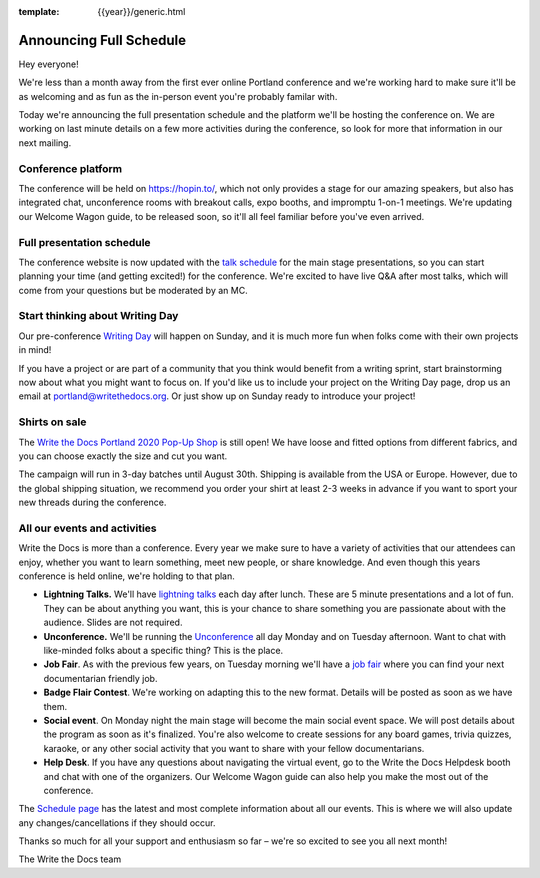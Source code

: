 :template: {{year}}/generic.html

.. post:: July 17, 2020
   :tags: {{year}}, portland-{{year}}, schedule

Announcing Full Schedule
========================

Hey everyone!

We're less than a month away from the first ever online Portland conference and we're working hard to make sure it'll be as welcoming and as fun as the in-person event you're probably familar with.

Today we're announcing the full presentation schedule and the platform we'll be hosting the conference on.
We are working on last minute details on a few more activities during the conference, so look for more that information in our next mailing.

Conference platform
--------------------

The conference will be held on https://hopin.to/, which not only provides a stage for our amazing speakers, but also has integrated chat, unconference rooms with breakout calls, expo booths, and impromptu 1-on-1 meetings. We're updating our Welcome Wagon guide, to be released soon, so it'll all feel familiar before you've even arrived.

Full presentation schedule
--------------------------

The conference website is now updated with the `talk schedule <https://www.writethedocs.org/conf/portland/{{year}}/schedule/>`_ for the main stage presentations, so you can start planning your time (and getting excited!) for the conference. We're excited to have live Q&A after most talks, which will come from your questions but be moderated by an MC.

Start thinking about Writing Day
--------------------------------

Our pre-conference `Writing Day <https://www.writethedocs.org/conf/portland/{{year}}/writing-day/>`_ will happen on Sunday, and it is much more fun when folks come with their own projects in mind!

If you have a project or are part of a community that you think would benefit from a writing sprint, start brainstorming now about what you might want to focus on.
If you'd like us to include your project on the Writing Day page, drop us an email at `portland@writethedocs.org <mailto:portland@writethedocs.org>`_.
Or just show up on Sunday ready to introduce your project!

Shirts on sale
--------------

The `Write the Docs Portland 2020 Pop-Up Shop <https://teespring.com/wtd-portland-2020>`_ is still open! We have loose and fitted options from different fabrics, and you can choose exactly the size and cut you want.

The campaign will run in 3-day batches until August 30th. Shipping is available from the USA or Europe. However, due to the global shipping situation, we recommend you order your shirt at least 2-3 weeks in advance if you want to sport your new threads during the conference.

All our events and activities
-----------------------------

Write the Docs is more than a conference. Every year we make sure to have a variety of activities that our attendees can enjoy, whether you want to learn something, meet new people, or share knowledge. And even though this years conference is held online, we're holding to that plan.

* **Lightning Talks.** We'll have `lightning talks <https://www.writethedocs.org/conf/portland/{{year}}/lightning-talks/>`__ each day after lunch. These are 5 minute presentations and a lot of fun. They can be about anything you want, this is your chance to share something you are passionate about with the audience. Slides are not required.
* **Unconference.** We'll be running the `Unconference <https://www.writethedocs.org/conf/portland/{{year}}/unconference/>`_ all day Monday and on Tuesday afternoon. Want to chat with like-minded folks about a specific thing? This is the place.
* **Job Fair**. As with the previous few years, on Tuesday morning we'll have a `job fair <https://www.writethedocs.org/conf/portland/{{year}}/job-fair>`_ where you can find your next documentarian friendly job.
* **Badge Flair Contest**. We're working on adapting this to the new format. Details will be posted as soon as we have them.
* **Social event**. On Monday night the main stage will become the main social event space. We will post details about the program as soon as it's finalized. You're also welcome to create sessions for any board games, trivia quizzes, karaoke, or any other social activity that you want to share with your fellow documentarians.
* **Help Desk**. If you have any questions about navigating the virtual event, go to the Write the Docs Helpdesk booth and chat with one of the organizers. Our Welcome Wagon guide can also help you make the most out of the conference.

The `Schedule page <https://www.writethedocs.org/conf/portland/{{year}}/schedule/>`_ has the latest and most complete information about all our events. This is where we will also update any changes/cancellations if they should occur.

Thanks so much for all your support and enthusiasm so far – we're so excited to see you all next month!

The Write the Docs team
